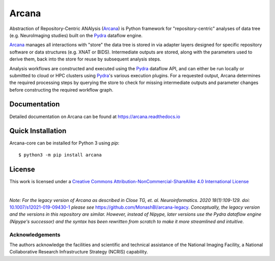 Arcana
======
.. image:: https://github.com/ArcanaFramework/arcana/actions/workflows/tests.yml/badge.svg
   :target: https://github.com/ArcanaFramework/arcana/actions/workflows/tests.yml
   :alt: Tests
.. image:: https://codecov.io/gh/ArcanaFramework/arcana/branch/main/graph/badge.svg?token=UIS0OGPST7
   :target: https://codecov.io/gh/ArcanaFramework/arcana
   :alt: Codecov
.. image:: https://img.shields.io/pypi/pyversions/arcana.svg
   :target: https://pypi.python.org/pypi/arcana/
   :alt: Python versions
.. image:: https://img.shields.io/pypi/v/arcana.svg
   :target: https://pypi.python.org/pypi/arcana/
   :alt: Latest Version
.. image:: https://github.com/ArcanaFramework/arcana/actions/workflows/docs.yml/badge.svg
   :target: https://arcanaframework.github.io/arcana
   :alt: Docs

Abstraction of Repository-Centric ANAlysis (Arcana_) is Python framework
for "repository-centric" analyses of data tree (e.g. NeuroImaging
studies) built on the Pydra_ dataflow engine.

Arcana_ manages all interactions with "store" the data tree is stored in via adapter layers
designed for specific repository software or data structures (e.g. XNAT or BIDS).
Intermediate outputs are stored, along with the parameters used to derive them,
back into the store for reuse by subsequent analysis steps.

Analysis workflows are constructed and executed using the Pydra_ dataflow
API, and can either be run locally or submitted to cloud or HPC clusters
using Pydra_'s various execution plugins. For a requested output, Arcana determines the
required processing steps by querying the store to check for missing intermediate
outputs and parameter changes before constructing the required workflow graph.

Documentation
-------------

Detailed documentation on Arcana can be found at https://arcana.readthedocs.io


Quick Installation
------------------

Arcana-core can be installed for Python 3 using *pip*::

    $ python3 -m pip install arcana


License
-------

This work is licensed under a
`Creative Commons Attribution-NonCommercial-ShareAlike 4.0 International License <http://creativecommons.org/licenses/by-nc-sa/4.0/>`_

.. image:: https://i.creativecommons.org/l/by-nc-sa/4.0/88x31.png
  :target: http://creativecommons.org/licenses/by-nc-sa/4.0/
  :alt: Creative Commons License: Attribution-NonCommercial-ShareAlike 4.0 International

|

*Note: For the legacy version of Arcana as described in
Close TG, et. al. Neuroinformatics. 2020 18(1):109-129. doi:* `<10.1007/s12021-019-09430-1>`_
*please see* `<https://github.com/MonashBI/arcana-legacy>`_.
*Conceptually, the legacy version and the versions in this repository are similar.
However, instead of Nipype, later versions use the Pydra dataflow engine (Nipype's successor)
and the syntax has been rewritten from scratch to make it more streamlined and intuitive.*

Acknowledgements
~~~~~~~~~~~~~~~~

The authors acknowledge the facilities and scientific and technical assistance of the National Imaging Facility, a National Collaborative Research Infrastructure Strategy (NCRIS) capability.


.. _Arcana: http://arcana.readthedocs.io
.. _Pydra: http://pydra.readthedocs.io
.. _XNAT: http://xnat.org
.. _BIDS: http://bids.neuroimaging.io/
.. _`Environment Modules`: http://modules.sourceforge.net
